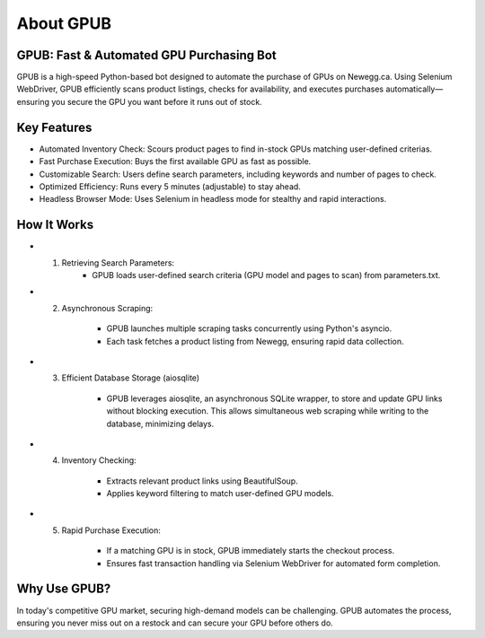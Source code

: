 About GPUB
============

GPUB: Fast & Automated GPU Purchasing Bot
-------------------------------------------
GPUB is a high-speed Python-based bot designed to automate the purchase of GPUs on Newegg.ca. 
Using Selenium WebDriver, GPUB efficiently scans product listings, checks for
availability, and executes purchases automatically—ensuring you secure the GPU you want before
it runs out of stock.

Key Features
--------------
- Automated Inventory Check: Scours product pages to find in-stock GPUs matching user-defined criterias.

- Fast Purchase Execution: Buys the first available GPU as fast as possible.

- Customizable Search: Users define search parameters, including keywords and number of pages to check.

- Optimized Efficiency: Runs every 5 minutes (adjustable) to stay ahead.

- Headless Browser Mode: Uses Selenium in headless mode for stealthy and rapid interactions.

How It Works
-------------

- 1. Retrieving Search Parameters: 
      - GPUB loads user-defined search criteria (GPU model and pages to scan) from parameters.txt.

- 2. Asynchronous Scraping:

      - GPUB launches multiple scraping tasks concurrently using Python's asyncio.

      - Each task fetches a product listing from Newegg, ensuring rapid data collection.

- 3. Efficient Database Storage (aiosqlite)

      - GPUB leverages aiosqlite, an asynchronous SQLite wrapper, to store and update GPU links without blocking execution. 
        This allows simultaneous web scraping while writing to the database, minimizing delays.

- 4. Inventory Checking:

      - Extracts relevant product links using BeautifulSoup.

      - Applies keyword filtering to match user-defined GPU models.

- 5. Rapid Purchase Execution:

      - If a matching GPU is in stock, GPUB immediately starts the checkout process.

      - Ensures fast transaction handling via Selenium WebDriver for automated form completion.


Why Use GPUB?
-------------
In today's competitive GPU market, securing high-demand models can be challenging. 
GPUB automates the process, ensuring you never miss out on a restock and can secure your 
GPU before others do.